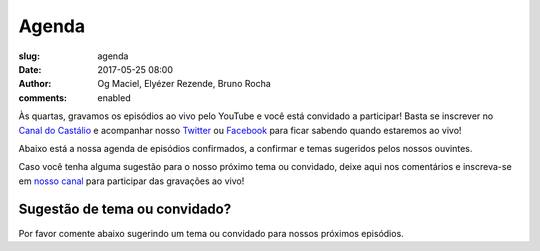 Agenda
######
:slug: agenda
:date: 2017-05-25 08:00
:author: Og Maciel, Elyézer Rezende, Bruno Rocha
:comments: enabled

Às quartas, gravamos os episódios ao vivo pelo
YouTube e você está convidado a participar!  Basta se inscrever
no `Canal do Castálio <http://youtube.com/c/CastalioPodcast>`_ e
acompanhar nosso `Twitter <http://twitter.com/castaliopod>`_ ou `Facebook
<http://facebook.com/castaliopod>`_ para ficar sabendo quando estaremos  ao vivo!

Abaixo está a nossa agenda de episódios confirmados, a confirmar e temas sugeridos
pelos nossos ouvintes.

Caso você tenha alguma sugestão para o nosso próximo tema ou convidado,
deixe aqui nos comentários e inscreva-se em `nosso canal
<http://youtube.com/c/CastalioPodcast>`_ para participar das
gravações ao vivo!

.. raw:: html

    <div class="clearfix"></div>
    <div class="col-xs-12 text-center">

    </div>

    <div class='row'>
    <div class='col-sm-2'></div>
    <div class='col-sm-8'>
        <div class="embed-responsive embed-responsive-16by9">
            <iframe src="https://docs.google.com/spreadsheets/d/1Ix1n7-Xo_0hOuXVmLz_yd2tX6BCMhyO1bECXsA1ioLk/pubhtml?gid=0&amp;single=true&amp;widget=true&amp;headers=false"></iframe>
        </div>
    </div>
    <div class='col-sm-2'></div>
    </div>

.. raw:: html

    <blockquote>
       <h3>Atenção:</h3>
       <p> A agenda está sujeita a alterações e sempre anunciaremos no Twitter e Facebook no dia da gravação.</p>
    </blockquote>

Sugestão de tema ou convidado?
------------------------------
Por favor comente abaixo sugerindo um tema ou convidado para nossos próximos
episódios.
